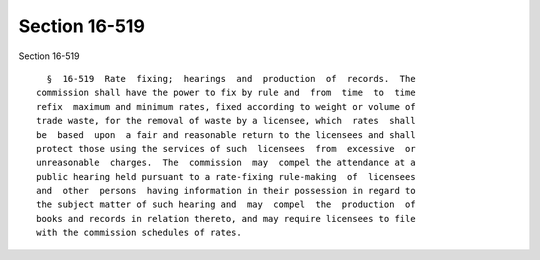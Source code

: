 Section 16-519
==============

Section 16-519 ::    
        
     
        §  16-519  Rate  fixing;  hearings  and  production  of  records.  The
      commission shall have the power to fix by rule and  from  time  to  time
      refix  maximum and minimum rates, fixed according to weight or volume of
      trade waste, for the removal of waste by a licensee, which  rates  shall
      be  based  upon  a fair and reasonable return to the licensees and shall
      protect those using the services of such  licensees  from  excessive  or
      unreasonable  charges.  The  commission  may  compel the attendance at a
      public hearing held pursuant to a rate-fixing rule-making  of  licensees
      and  other  persons  having information in their possession in regard to
      the subject matter of such hearing and  may  compel  the  production  of
      books and records in relation thereto, and may require licensees to file
      with the commission schedules of rates.
    
    
    
    
    
    
    